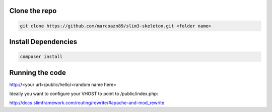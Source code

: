 Clone the repo
--------------------
.. code-block:: bash

    git clone https://github.com/marcoazn89/slim3-skeleton.git <folder name>

Install Dependencies
--------------------
.. code-block:: bash

    composer install

Running the code
--------------------
http://<your url>/public/hello/<random name here>

Ideally you want to configure your VHOST to point to /public/index.php:

http://docs.slimframework.com/routing/rewrite/#apache-and-mod_rewrite
